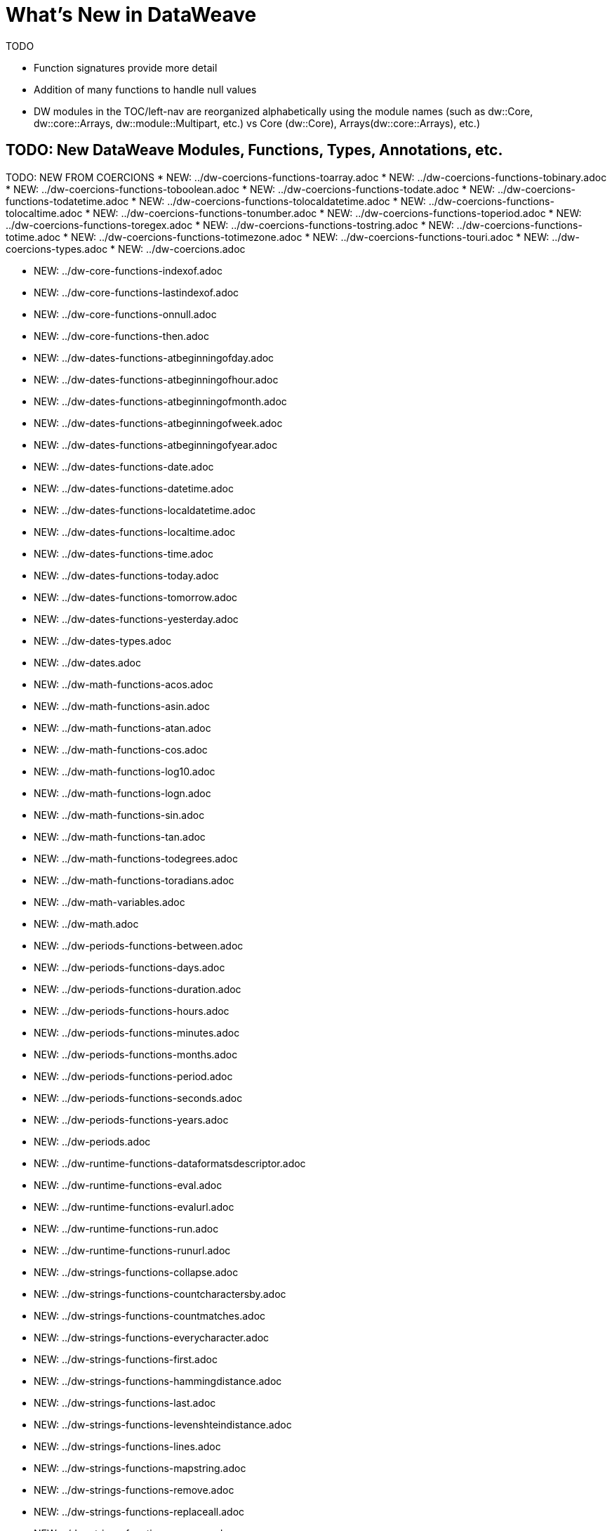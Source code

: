 = What's New in DataWeave

TODO

* Function signatures provide more detail
* Addition of many functions to handle null values
* DW modules in the TOC/left-nav are reorganized alphabetically using the module names (such as dw::Core, dw::core::Arrays, dw::module::Multipart, etc.) vs Core (dw::Core), Arrays(dw::core::Arrays), etc.)



== TODO: New DataWeave Modules, Functions, Types, Annotations, etc.

TODO: NEW FROM COERCIONS
* NEW: ../dw-coercions-functions-toarray.adoc
* NEW: ../dw-coercions-functions-tobinary.adoc
* NEW: ../dw-coercions-functions-toboolean.adoc
* NEW: ../dw-coercions-functions-todate.adoc
* NEW: ../dw-coercions-functions-todatetime.adoc
* NEW: ../dw-coercions-functions-tolocaldatetime.adoc
* NEW: ../dw-coercions-functions-tolocaltime.adoc
* NEW: ../dw-coercions-functions-tonumber.adoc
* NEW: ../dw-coercions-functions-toperiod.adoc
* NEW: ../dw-coercions-functions-toregex.adoc
* NEW: ../dw-coercions-functions-tostring.adoc
* NEW: ../dw-coercions-functions-totime.adoc
* NEW: ../dw-coercions-functions-totimezone.adoc
* NEW: ../dw-coercions-functions-touri.adoc
* NEW: ../dw-coercions-types.adoc
* NEW: ../dw-coercions.adoc

//TODO: NEW FROM CORE
* NEW: ../dw-core-functions-indexof.adoc
* NEW: ../dw-core-functions-lastindexof.adoc
* NEW: ../dw-core-functions-onnull.adoc
* NEW: ../dw-core-functions-then.adoc

//TODO: DATES IS NEW
* NEW: ../dw-dates-functions-atbeginningofday.adoc
* NEW: ../dw-dates-functions-atbeginningofhour.adoc
* NEW: ../dw-dates-functions-atbeginningofmonth.adoc
* NEW: ../dw-dates-functions-atbeginningofweek.adoc
* NEW: ../dw-dates-functions-atbeginningofyear.adoc
* NEW: ../dw-dates-functions-date.adoc
* NEW: ../dw-dates-functions-datetime.adoc
* NEW: ../dw-dates-functions-localdatetime.adoc
* NEW: ../dw-dates-functions-localtime.adoc
* NEW: ../dw-dates-functions-time.adoc
* NEW: ../dw-dates-functions-today.adoc
* NEW: ../dw-dates-functions-tomorrow.adoc
* NEW: ../dw-dates-functions-yesterday.adoc
* NEW: ../dw-dates-types.adoc
* NEW: ../dw-dates.adoc

//TODO: MATH IS NEW
* NEW: ../dw-math-functions-acos.adoc
* NEW: ../dw-math-functions-asin.adoc
* NEW: ../dw-math-functions-atan.adoc
* NEW: ../dw-math-functions-cos.adoc
* NEW: ../dw-math-functions-log10.adoc
* NEW: ../dw-math-functions-logn.adoc
* NEW: ../dw-math-functions-sin.adoc
* NEW: ../dw-math-functions-tan.adoc
* NEW: ../dw-math-functions-todegrees.adoc
* NEW: ../dw-math-functions-toradians.adoc
* NEW: ../dw-math-variables.adoc
* NEW: ../dw-math.adoc

//TODO: PERIODS IS NEW
* NEW: ../dw-periods-functions-between.adoc
* NEW: ../dw-periods-functions-days.adoc
* NEW: ../dw-periods-functions-duration.adoc
* NEW: ../dw-periods-functions-hours.adoc
* NEW: ../dw-periods-functions-minutes.adoc
* NEW: ../dw-periods-functions-months.adoc
* NEW: ../dw-periods-functions-period.adoc
* NEW: ../dw-periods-functions-seconds.adoc
* NEW: ../dw-periods-functions-years.adoc
* NEW: ../dw-periods.adoc

//TODO: NEW IN RUNTIME
* NEW: ../dw-runtime-functions-dataformatsdescriptor.adoc
* NEW: ../dw-runtime-functions-eval.adoc
* NEW: ../dw-runtime-functions-evalurl.adoc
* NEW: ../dw-runtime-functions-run.adoc
* NEW: ../dw-runtime-functions-runurl.adoc

//TODO: NEW IN STRINGS
* NEW: ../dw-strings-functions-collapse.adoc
* NEW: ../dw-strings-functions-countcharactersby.adoc
* NEW: ../dw-strings-functions-countmatches.adoc
* NEW: ../dw-strings-functions-everycharacter.adoc
* NEW: ../dw-strings-functions-first.adoc
* NEW: ../dw-strings-functions-hammingdistance.adoc
* NEW: ../dw-strings-functions-last.adoc
* NEW: ../dw-strings-functions-levenshteindistance.adoc
* NEW: ../dw-strings-functions-lines.adoc
* NEW: ../dw-strings-functions-mapstring.adoc
* NEW: ../dw-strings-functions-remove.adoc
* NEW: ../dw-strings-functions-replaceall.adoc
* NEW: ../dw-strings-functions-reverse.adoc
* NEW: ../dw-strings-functions-somecharacter.adoc
* NEW: ../dw-strings-functions-substring.adoc
* NEW: ../dw-strings-functions-substringby.adoc
* NEW: ../dw-strings-functions-substringevery.adoc
* NEW: ../dw-strings-functions-words.adoc

//TODO: NEW IN TREE
* NEW: ../dw-tree-functions-filterarrayleafs.adoc
* NEW: ../dw-tree-functions-filterobjectleafs.adoc
* NEW: ../dw-tree-functions-filtertree.adoc
* NEW: ../dw-tree-functions-isarraytype.adoc
* NEW: ../dw-tree-functions-isattributetype.adoc
* NEW: ../dw-tree-functions-isobjecttype.adoc

//TODO: NEW IN VALUES
* NEW: ../dw-values-types.adoc


TODO: MODIFIED IN 2.4 (SOME MODS DUE TO FUNCTION SIG IMPROVEMENTS AND DON'T NEED SPECIAL MENTION)

* modified:   ../dw-arrays-functions-countby.adoc
* modified:   ../dw-arrays-functions-divideby.adoc
* modified:   ../dw-arrays-functions-drop.adoc
* modified:   ../dw-arrays-functions-dropwhile.adoc
* modified:   ../dw-arrays-functions-every.adoc
* modified:   ../dw-arrays-functions-firstwith.adoc
* modified:   ../dw-arrays-functions-indexof.adoc
* modified:   ../dw-arrays-functions-indexwhere.adoc
* modified:   ../dw-arrays-functions-join.adoc
* modified:   ../dw-arrays-functions-leftjoin.adoc
* modified:   ../dw-arrays-functions-outerjoin.adoc
* modified:   ../dw-arrays-functions-partition.adoc
* modified:   ../dw-arrays-functions-slice.adoc
* modified:   ../dw-arrays-functions-some.adoc
* modified:   ../dw-arrays-functions-splitat.adoc
* modified:   ../dw-arrays-functions-splitwhere.adoc
* modified:   ../dw-arrays-functions-sumby.adoc
* modified:   ../dw-arrays-functions-take.adoc
* modified:   ../dw-arrays-functions-takewhile.adoc
* modified:   ../dw-arrays.adoc
* modified:   ../dw-binaries-functions-frombase64.adoc
* modified:   ../dw-binaries-functions-fromhex.adoc
* modified:   ../dw-binaries-functions-readlineswith.adoc
* modified:   ../dw-binaries-functions-tobase64.adoc
* modified:   ../dw-binaries-functions-tohex.adoc
* modified:   ../dw-binaries-functions-writelineswith.adoc
* modified:   ../dw-binaries.adoc
* modified:   ../dw-core-annotations.adoc
* modified:   ../dw-core-functions-abs.adoc
* modified:   ../dw-core-functions-avg.adoc
* modified:   ../dw-core-functions-ceil.adoc
* modified:   ../dw-core-functions-contains.adoc
* modified:   ../dw-core-functions-daysbetween.adoc
* modified:   ../dw-core-functions-distinctby.adoc
* modified:   ../dw-core-functions-endswith.adoc
* modified:   ../dw-core-functions-entriesof.adoc
* modified:   ../dw-core-functions-filter.adoc
* modified:   ../dw-core-functions-filterobject.adoc
* modified:   ../dw-core-functions-find.adoc
* modified:   ../dw-core-functions-flatmap.adoc
* modified:   ../dw-core-functions-flatten.adoc
* modified:   ../dw-core-functions-floor.adoc
* modified:   ../dw-core-functions-groupby.adoc
* modified:   ../dw-core-functions-isblank.adoc
* modified:   ../dw-core-functions-isdecimal.adoc
* modified:   ../dw-core-functions-isempty.adoc
* modified:   ../dw-core-functions-iseven.adoc
* modified:   ../dw-core-functions-isinteger.adoc
* modified:   ../dw-core-functions-isleapyear.adoc
* modified:   ../dw-core-functions-isodd.adoc
* modified:   ../dw-core-functions-joinby.adoc
* modified:   ../dw-core-functions-keysof.adoc
* modified:   ../dw-core-functions-log.adoc
* modified:   ../dw-core-functions-lower.adoc
* modified:   ../dw-core-functions-map.adoc
* modified:   ../dw-core-functions-mapobject.adoc
* modified:   ../dw-core-functions-match.adoc
* modified:   ../dw-core-functions-matches.adoc
* modified:   ../dw-core-functions-max.adoc
* modified:   ../dw-core-functions-maxby.adoc
* modified:   ../dw-core-functions-min.adoc
* modified:   ../dw-core-functions-minby.adoc
* modified:   ../dw-core-functions-minusminus.adoc
* modified:   ../dw-core-functions-mod.adoc
* modified:   ../dw-core-functions-namesof.adoc
* modified:   ../dw-core-functions-now.adoc
* modified:   ../dw-core-functions-orderby.adoc
* modified:   ../dw-core-functions-pluck.adoc
* modified:   ../dw-core-functions-plusplus.adoc
* modified:   ../dw-core-functions-pow.adoc
* modified:   ../dw-core-functions-random.adoc
* modified:   ../dw-core-functions-randomint.adoc
* modified:   ../dw-core-functions-read.adoc
* modified:   ../dw-core-functions-readurl.adoc
* modified:   ../dw-core-functions-reduce.adoc
* modified:   ../dw-core-functions-replace.adoc
* modified:   ../dw-core-functions-round.adoc
* modified:   ../dw-core-functions-scan.adoc
* modified:   ../dw-core-functions-sizeof.adoc
* modified:   ../dw-core-functions-splitby.adoc
* modified:   ../dw-core-functions-sqrt.adoc
* modified:   ../dw-core-functions-startswith.adoc
* modified:   ../dw-core-functions-sum.adoc
* modified:   ../dw-core-functions-to.adoc
* modified:   ../dw-core-functions-trim.adoc
* modified:   ../dw-core-functions-typeof.adoc
* modified:   ../dw-core-functions-unzip.adoc
* modified:   ../dw-core-functions-upper.adoc
* modified:   ../dw-core-functions-uuid.adoc
* modified:   ../dw-core-functions-valuesof.adoc
* modified:   ../dw-core-functions-with.adoc
* modified:   ../dw-core-functions-write.adoc
* modified:   ../dw-core-functions-xsitype.adoc
* modified:   ../dw-core-functions-zip.adoc
* modified:   ../dw-core-namespaces.adoc
* modified:   ../dw-core-types.adoc
* modified:   ../dw-core.adoc
* modified:   ../dw-crypto-functions-hashwith.adoc
* modified:   ../dw-crypto-functions-hmacbinary.adoc
* modified:   ../dw-crypto-functions-hmacwith.adoc
* modified:   ../dw-crypto-functions-md5.adoc
* modified:   ../dw-crypto-functions-sha1.adoc
* modified:   ../dw-crypto.adoc
* modified:   ../dw-dataformat-annotations.adoc
* modified:   ../dw-dataformat-types.adoc
* modified:   ../dw-dataformat.adoc
* modified:   ../dw-diff-functions-diff.adoc
* modified:   ../dw-diff-types.adoc
* modified:   ../dw-diff.adoc
* modified:   ../dw-mule-functions-causedby.adoc
* modified:   ../dw-mule-functions-lookup.adoc
* modified:   ../dw-mule-functions-p.adoc
* modified:   ../dw-mule-types.adoc
* modified:   ../dw-mule.adoc
* modified:   ../dw-multipart-functions-field.adoc
* modified:   ../dw-multipart-functions-file.adoc
* modified:   ../dw-multipart-functions-form.adoc
* modified:   ../dw-multipart-functions-generateboundary.adoc
* modified:   ../dw-multipart-types.adoc
* modified:   ../dw-multipart.adoc
* modified:   ../dw-numbers-functions-frombinary.adoc
* modified:   ../dw-numbers-functions-fromhex.adoc
* modified:   ../dw-numbers-functions-fromradixnumber.adoc
* modified:   ../dw-numbers-functions-tobinary.adoc
* modified:   ../dw-numbers-functions-tohex.adoc
* modified:   ../dw-numbers-functions-toradixnumber.adoc
* modified:   ../dw-numbers.adoc
* modified:   ../dw-objects-functions-divideby.adoc
* modified:   ../dw-objects-functions-entryset.adoc
* modified:   ../dw-objects-functions-everyentry.adoc
* modified:   ../dw-objects-functions-keyset.adoc
* modified:   ../dw-objects-functions-mergewith.adoc
* modified:   ../dw-objects-functions-nameset.adoc
* modified:   ../dw-objects-functions-someentry.adoc
* modified:   ../dw-objects-functions-takewhile.adoc
* modified:   ../dw-objects-functions-valueset.adoc
* modified:   ../dw-objects.adoc
* modified:   ../dw-runtime-functions-fail.adoc
* modified:   ../dw-runtime-functions-failif.adoc
* modified:   ../dw-runtime-functions-locationstring.adoc
* modified:   ../dw-runtime-functions-orelse.adoc
* modified:   ../dw-runtime-functions-orelsetry.adoc
* modified:   ../dw-runtime-functions-prop.adoc
* modified:   ../dw-runtime-functions-props.adoc
* modified:   ../dw-runtime-functions-try.adoc
* modified:   ../dw-runtime-functions-wait.adoc
* modified:   ../dw-runtime-types.adoc
* modified:   ../dw-runtime.adoc
* modified:   ../dw-strings-functions-appendifmissing.adoc
* modified:   ../dw-strings-functions-camelize.adoc
* modified:   ../dw-strings-functions-capitalize.adoc
* modified:   ../dw-strings-functions-charcode.adoc
* modified:   ../dw-strings-functions-charcodeat.adoc
* modified:   ../dw-strings-functions-dasherize.adoc
* modified:   ../dw-strings-functions-fromcharcode.adoc
* modified:   ../dw-strings-functions-isalpha.adoc
* modified:   ../dw-strings-functions-isalphanumeric.adoc
* modified:   ../dw-strings-functions-islowercase.adoc
* modified:   ../dw-strings-functions-isnumeric.adoc
* modified:   ../dw-strings-functions-isuppercase.adoc
* modified:   ../dw-strings-functions-iswhitespace.adoc
* modified:   ../dw-strings-functions-leftpad.adoc
* modified:   ../dw-strings-functions-ordinalize.adoc
* modified:   ../dw-strings-functions-pluralize.adoc
* modified:   ../dw-strings-functions-prependifmissing.adoc
* modified:   ../dw-strings-functions-repeat.adoc
* modified:   ../dw-strings-functions-rightpad.adoc
* modified:   ../dw-strings-functions-singularize.adoc
* modified:   ../dw-strings-functions-substringafter.adoc
* modified:   ../dw-strings-functions-substringafterlast.adoc
* modified:   ../dw-strings-functions-substringbefore.adoc
* modified:   ../dw-strings-functions-substringbeforelast.adoc
* modified:   ../dw-strings-functions-underscore.adoc
* modified:   ../dw-strings-functions-unwrap.adoc
* modified:   ../dw-strings-functions-withmaxsize.adoc
* modified:   ../dw-strings-functions-wrapifmissing.adoc
* modified:   ../dw-strings-functions-wrapwith.adoc
* modified:   ../dw-strings.adoc
* modified:   ../dw-system-functions-envvar.adoc
* modified:   ../dw-system-functions-envvars.adoc
* modified:   ../dw-system.adoc
* modified:   ../dw-timer-functions-currentmilliseconds.adoc
* modified:   ../dw-timer-functions-duration.adoc
* modified:   ../dw-timer-functions-time.adoc
* modified:   ../dw-timer-functions-tomilliseconds.adoc
* modified:   ../dw-timer-types.adoc
* modified:   ../dw-timer.adoc
* modified:   ../dw-tree-functions-asexpressionstring.adoc
* modified:   ../dw-tree-functions-mapleafvalues.adoc
* modified:   ../dw-tree-functions-nodeexists.adoc
* modified:   ../dw-tree-types.adoc
* modified:   ../dw-tree-variables.adoc
* modified:   ../dw-tree.adoc
* modified:   ../dw-types-functions-arrayitem.adoc
* modified:   ../dw-types-functions-basetypeof.adoc
* modified:   ../dw-types-functions-functionparamtypes.adoc
* modified:   ../dw-types-functions-functionreturntype.adoc
* modified:   ../dw-types-functions-intersectionitems.adoc
* modified:   ../dw-types-functions-isanytype.adoc
* modified:   ../dw-types-functions-isarraytype.adoc
* modified:   ../dw-types-functions-isbinarytype.adoc
* modified:   ../dw-types-functions-isbooleantype.adoc
* modified:   ../dw-types-functions-isdatetimetype.adoc
* modified:   ../dw-types-functions-isdatetype.adoc
* modified:   ../dw-types-functions-isfunctiontype.adoc
* modified:   ../dw-types-functions-isintersectiontype.adoc
* modified:   ../dw-types-functions-iskeytype.adoc
* modified:   ../dw-types-functions-isliteraltype.adoc
* modified:   ../dw-types-functions-islocaldatetimetype.adoc
* modified:   ../dw-types-functions-islocaltimetype.adoc
* modified:   ../dw-types-functions-isnamespacetype.adoc
* modified:   ../dw-types-functions-isnothingtype.adoc
* modified:   ../dw-types-functions-isnulltype.adoc
* modified:   ../dw-types-functions-isnumbertype.adoc
* modified:   ../dw-types-functions-isobjecttype.adoc
* modified:   ../dw-types-functions-isperiodtype.adoc
* modified:   ../dw-types-functions-israngetype.adoc
* modified:   ../dw-types-functions-isreferencetype.adoc
* modified:   ../dw-types-functions-isregextype.adoc
* modified:   ../dw-types-functions-isstringtype.adoc
* modified:   ../dw-types-functions-istimetype.adoc
* modified:   ../dw-types-functions-istimezonetype.adoc
* modified:   ../dw-types-functions-istypetype.adoc
* modified:   ../dw-types-functions-isuniontype.adoc
* modified:   ../dw-types-functions-isuritype.adoc
* modified:   ../dw-types-functions-literalvalueof.adoc
* modified:   ../dw-types-functions-metadataof.adoc
* modified:   ../dw-types-functions-nameof.adoc
* modified:   ../dw-types-functions-objectfields.adoc
* modified:   ../dw-types-functions-unionitems.adoc
* modified:   ../dw-types-types.adoc
* modified:   ../dw-types.adoc
* modified:   ../dw-url-functions-compose.adoc
* modified:   ../dw-url-functions-decodeuri.adoc
* modified:   ../dw-url-functions-decodeuricomponent.adoc
* modified:   ../dw-url-functions-encodeuri.adoc
* modified:   ../dw-url-functions-encodeuricomponent.adoc
* modified:   ../dw-url-functions-parseuri.adoc
* modified:   ../dw-url-types.adoc
* modified:   ../dw-url.adoc
* modified:   ../dw-values-functions-attr.adoc
* modified:   ../dw-values-functions-field.adoc
* modified:   ../dw-values-functions-index.adoc
* modified:   ../dw-values-functions-mask.adoc
* modified:   ../dw-values-functions-update.adoc
* modified:   ../dw-values.adoc


////
modified:   _partials/nav-dw.adoc
modified:   dw-arrays-functions-countby.adoc
modified:   dw-arrays-functions-divideby.adoc
modified:   dw-arrays-functions-drop.adoc
modified:   dw-arrays-functions-dropwhile.adoc
modified:   dw-arrays-functions-every.adoc
modified:   dw-arrays-functions-firstwith.adoc
modified:   dw-arrays-functions-indexof.adoc
modified:   dw-arrays-functions-indexwhere.adoc
modified:   dw-arrays-functions-join.adoc
modified:   dw-arrays-functions-leftjoin.adoc
modified:   dw-arrays-functions-outerjoin.adoc
modified:   dw-arrays-functions-partition.adoc
modified:   dw-arrays-functions-slice.adoc
modified:   dw-arrays-functions-some.adoc
modified:   dw-arrays-functions-splitat.adoc
modified:   dw-arrays-functions-splitwhere.adoc
modified:   dw-arrays-functions-sumby.adoc
modified:   dw-arrays-functions-take.adoc
modified:   dw-arrays-functions-takewhile.adoc
modified:   dw-arrays.adoc
modified:   dw-binaries-functions-frombase64.adoc
modified:   dw-binaries-functions-fromhex.adoc
modified:   dw-binaries-functions-readlineswith.adoc
modified:   dw-binaries-functions-tobase64.adoc
modified:   dw-binaries-functions-tohex.adoc
modified:   dw-binaries-functions-writelineswith.adoc
modified:   dw-binaries.adoc
new file:   dw-coercions-functions-toarray.adoc
new file:   dw-coercions-functions-tobinary.adoc
new file:   dw-coercions-functions-toboolean.adoc
new file:   dw-coercions-functions-todate.adoc
new file:   dw-coercions-functions-todatetime.adoc
new file:   dw-coercions-functions-tolocaldatetime.adoc
new file:   dw-coercions-functions-tolocaltime.adoc
new file:   dw-coercions-functions-tonumber.adoc
new file:   dw-coercions-functions-toperiod.adoc
new file:   dw-coercions-functions-toregex.adoc
new file:   dw-coercions-functions-tostring.adoc
new file:   dw-coercions-functions-totime.adoc
new file:   dw-coercions-functions-totimezone.adoc
new file:   dw-coercions-functions-touri.adoc
new file:   dw-coercions-types.adoc
new file:   dw-coercions.adoc
modified:   dw-core-annotations.adoc
modified:   dw-core-functions-abs.adoc
modified:   dw-core-functions-avg.adoc
modified:   dw-core-functions-ceil.adoc
modified:   dw-core-functions-contains.adoc
modified:   dw-core-functions-daysbetween.adoc
modified:   dw-core-functions-distinctby.adoc
modified:   dw-core-functions-endswith.adoc
modified:   dw-core-functions-entriesof.adoc
modified:   dw-core-functions-filter.adoc
modified:   dw-core-functions-filterobject.adoc
modified:   dw-core-functions-find.adoc
modified:   dw-core-functions-flatmap.adoc
modified:   dw-core-functions-flatten.adoc
modified:   dw-core-functions-floor.adoc
modified:   dw-core-functions-groupby.adoc
new file:   dw-core-functions-indexof.adoc
modified:   dw-core-functions-isblank.adoc
modified:   dw-core-functions-isdecimal.adoc
modified:   dw-core-functions-isempty.adoc
modified:   dw-core-functions-iseven.adoc
modified:   dw-core-functions-isinteger.adoc
modified:   dw-core-functions-isleapyear.adoc
modified:   dw-core-functions-isodd.adoc
modified:   dw-core-functions-joinby.adoc
modified:   dw-core-functions-keysof.adoc
new file:   dw-core-functions-lastindexof.adoc
modified:   dw-core-functions-log.adoc
modified:   dw-core-functions-lower.adoc
modified:   dw-core-functions-map.adoc
modified:   dw-core-functions-mapobject.adoc
modified:   dw-core-functions-match.adoc
modified:   dw-core-functions-matches.adoc
modified:   dw-core-functions-max.adoc
modified:   dw-core-functions-maxby.adoc
modified:   dw-core-functions-min.adoc
modified:   dw-core-functions-minby.adoc
modified:   dw-core-functions-minusminus.adoc
modified:   dw-core-functions-mod.adoc
modified:   dw-core-functions-namesof.adoc
modified:   dw-core-functions-now.adoc
new file:   dw-core-functions-onnull.adoc
modified:   dw-core-functions-orderby.adoc
modified:   dw-core-functions-pluck.adoc
modified:   dw-core-functions-plusplus.adoc
modified:   dw-core-functions-pow.adoc
modified:   dw-core-functions-random.adoc
modified:   dw-core-functions-randomint.adoc
modified:   dw-core-functions-read.adoc
modified:   dw-core-functions-readurl.adoc
modified:   dw-core-functions-reduce.adoc
modified:   dw-core-functions-replace.adoc
modified:   dw-core-functions-round.adoc
modified:   dw-core-functions-scan.adoc
modified:   dw-core-functions-sizeof.adoc
modified:   dw-core-functions-splitby.adoc
modified:   dw-core-functions-sqrt.adoc
modified:   dw-core-functions-startswith.adoc
modified:   dw-core-functions-sum.adoc
new file:   dw-core-functions-then.adoc
modified:   dw-core-functions-to.adoc
modified:   dw-core-functions-trim.adoc
modified:   dw-core-functions-typeof.adoc
modified:   dw-core-functions-unzip.adoc
modified:   dw-core-functions-upper.adoc
modified:   dw-core-functions-uuid.adoc
modified:   dw-core-functions-valuesof.adoc
modified:   dw-core-functions-with.adoc
modified:   dw-core-functions-write.adoc
modified:   dw-core-functions-xsitype.adoc
modified:   dw-core-functions-zip.adoc
modified:   dw-core-namespaces.adoc
modified:   dw-core-types.adoc
modified:   dw-core.adoc
modified:   dw-crypto-functions-hashwith.adoc
modified:   dw-crypto-functions-hmacbinary.adoc
modified:   dw-crypto-functions-hmacwith.adoc
modified:   dw-crypto-functions-md5.adoc
modified:   dw-crypto-functions-sha1.adoc
modified:   dw-crypto.adoc
modified:   dw-dataformat-annotations.adoc
modified:   dw-dataformat-types.adoc
modified:   dw-dataformat.adoc
new file:   dw-dates-functions-atbeginningofday.adoc
new file:   dw-dates-functions-atbeginningofhour.adoc
new file:   dw-dates-functions-atbeginningofmonth.adoc
new file:   dw-dates-functions-atbeginningofweek.adoc
new file:   dw-dates-functions-atbeginningofyear.adoc
new file:   dw-dates-functions-date.adoc
new file:   dw-dates-functions-datetime.adoc
new file:   dw-dates-functions-localdatetime.adoc
new file:   dw-dates-functions-localtime.adoc
new file:   dw-dates-functions-time.adoc
new file:   dw-dates-functions-today.adoc
new file:   dw-dates-functions-tomorrow.adoc
new file:   dw-dates-functions-yesterday.adoc
new file:   dw-dates-types.adoc
new file:   dw-dates.adoc
modified:   dw-diff-functions-diff.adoc
modified:   dw-diff-types.adoc
modified:   dw-diff.adoc
new file:   dw-math-functions-acos.adoc
new file:   dw-math-functions-asin.adoc
new file:   dw-math-functions-atan.adoc
new file:   dw-math-functions-cos.adoc
new file:   dw-math-functions-log10.adoc
new file:   dw-math-functions-logn.adoc
new file:   dw-math-functions-sin.adoc
new file:   dw-math-functions-tan.adoc
new file:   dw-math-functions-todegrees.adoc
new file:   dw-math-functions-toradians.adoc
new file:   dw-math-variables.adoc
new file:   dw-math.adoc
modified:   dw-mule-functions-causedby.adoc
modified:   dw-mule-functions-lookup.adoc
modified:   dw-mule-functions-p.adoc
modified:   dw-mule-types.adoc
modified:   dw-mule.adoc
modified:   dw-multipart-functions-field.adoc
modified:   dw-multipart-functions-file.adoc
modified:   dw-multipart-functions-form.adoc
modified:   dw-multipart-functions-generateboundary.adoc
modified:   dw-multipart-types.adoc
modified:   dw-multipart.adoc
modified:   dw-numbers-functions-frombinary.adoc
modified:   dw-numbers-functions-fromhex.adoc
modified:   dw-numbers-functions-fromradixnumber.adoc
modified:   dw-numbers-functions-tobinary.adoc
modified:   dw-numbers-functions-tohex.adoc
modified:   dw-numbers-functions-toradixnumber.adoc
modified:   dw-numbers.adoc
modified:   dw-objects-functions-divideby.adoc
modified:   dw-objects-functions-entryset.adoc
modified:   dw-objects-functions-everyentry.adoc
modified:   dw-objects-functions-keyset.adoc
modified:   dw-objects-functions-mergewith.adoc
modified:   dw-objects-functions-nameset.adoc
modified:   dw-objects-functions-someentry.adoc
modified:   dw-objects-functions-takewhile.adoc
modified:   dw-objects-functions-valueset.adoc
modified:   dw-objects.adoc
new file:   dw-periods-functions-between.adoc
new file:   dw-periods-functions-days.adoc
new file:   dw-periods-functions-duration.adoc
new file:   dw-periods-functions-hours.adoc
new file:   dw-periods-functions-minutes.adoc
new file:   dw-periods-functions-months.adoc
new file:   dw-periods-functions-period.adoc
new file:   dw-periods-functions-seconds.adoc
new file:   dw-periods-functions-years.adoc
new file:   dw-periods.adoc
new file:   dw-runtime-functions-dataformatsdescriptor.adoc
new file:   dw-runtime-functions-eval.adoc
new file:   dw-runtime-functions-evalurl.adoc
modified:   dw-runtime-functions-fail.adoc
modified:   dw-runtime-functions-failif.adoc
modified:   dw-runtime-functions-locationstring.adoc
modified:   dw-runtime-functions-orelse.adoc
modified:   dw-runtime-functions-orelsetry.adoc
modified:   dw-runtime-functions-prop.adoc
modified:   dw-runtime-functions-props.adoc
new file:   dw-runtime-functions-run.adoc
new file:   dw-runtime-functions-runurl.adoc
modified:   dw-runtime-functions-try.adoc
modified:   dw-runtime-functions-wait.adoc
modified:   dw-runtime-types.adoc
modified:   dw-runtime.adoc
modified:   dw-strings-functions-appendifmissing.adoc
modified:   dw-strings-functions-camelize.adoc
modified:   dw-strings-functions-capitalize.adoc
modified:   dw-strings-functions-charcode.adoc
modified:   dw-strings-functions-charcodeat.adoc
new file:   dw-strings-functions-collapse.adoc
new file:   dw-strings-functions-countcharactersby.adoc
new file:   dw-strings-functions-countmatches.adoc
modified:   dw-strings-functions-dasherize.adoc
new file:   dw-strings-functions-everycharacter.adoc
new file:   dw-strings-functions-first.adoc
modified:   dw-strings-functions-fromcharcode.adoc
new file:   dw-strings-functions-hammingdistance.adoc
modified:   dw-strings-functions-isalpha.adoc
modified:   dw-strings-functions-isalphanumeric.adoc
modified:   dw-strings-functions-islowercase.adoc
modified:   dw-strings-functions-isnumeric.adoc
modified:   dw-strings-functions-isuppercase.adoc
modified:   dw-strings-functions-iswhitespace.adoc
new file:   dw-strings-functions-last.adoc
modified:   dw-strings-functions-leftpad.adoc
new file:   dw-strings-functions-levenshteindistance.adoc
new file:   dw-strings-functions-lines.adoc
new file:   dw-strings-functions-mapstring.adoc
modified:   dw-strings-functions-ordinalize.adoc
modified:   dw-strings-functions-pluralize.adoc
modified:   dw-strings-functions-prependifmissing.adoc
new file:   dw-strings-functions-remove.adoc
modified:   dw-strings-functions-repeat.adoc
new file:   dw-strings-functions-replaceall.adoc
new file:   dw-strings-functions-reverse.adoc
modified:   dw-strings-functions-rightpad.adoc
modified:   dw-strings-functions-singularize.adoc
new file:   dw-strings-functions-somecharacter.adoc
new file:   dw-strings-functions-substring.adoc
modified:   dw-strings-functions-substringafter.adoc
modified:   dw-strings-functions-substringafterlast.adoc
modified:   dw-strings-functions-substringbefore.adoc
modified:   dw-strings-functions-substringbeforelast.adoc
new file:   dw-strings-functions-substringby.adoc
new file:   dw-strings-functions-substringevery.adoc
modified:   dw-strings-functions-underscore.adoc
modified:   dw-strings-functions-unwrap.adoc
modified:   dw-strings-functions-withmaxsize.adoc
new file:   dw-strings-functions-words.adoc
modified:   dw-strings-functions-wrapifmissing.adoc
modified:   dw-strings-functions-wrapwith.adoc
modified:   dw-strings.adoc
modified:   dw-system-functions-envvar.adoc
modified:   dw-system-functions-envvars.adoc
modified:   dw-system.adoc
modified:   dw-timer-functions-currentmilliseconds.adoc
modified:   dw-timer-functions-duration.adoc
modified:   dw-timer-functions-time.adoc
modified:   dw-timer-functions-tomilliseconds.adoc
modified:   dw-timer-types.adoc
modified:   dw-timer.adoc
modified:   dw-tree-functions-asexpressionstring.adoc
new file:   dw-tree-functions-filterarrayleafs.adoc
new file:   dw-tree-functions-filterobjectleafs.adoc
new file:   dw-tree-functions-filtertree.adoc
new file:   dw-tree-functions-isarraytype.adoc
new file:   dw-tree-functions-isattributetype.adoc
new file:   dw-tree-functions-isobjecttype.adoc
modified:   dw-tree-functions-mapleafvalues.adoc
modified:   dw-tree-functions-nodeexists.adoc
modified:   dw-tree-types.adoc
modified:   dw-tree-variables.adoc
modified:   dw-tree.adoc
modified:   dw-types-functions-arrayitem.adoc
modified:   dw-types-functions-basetypeof.adoc
modified:   dw-types-functions-functionparamtypes.adoc
modified:   dw-types-functions-functionreturntype.adoc
modified:   dw-types-functions-intersectionitems.adoc
modified:   dw-types-functions-isanytype.adoc
modified:   dw-types-functions-isarraytype.adoc
modified:   dw-types-functions-isbinarytype.adoc
modified:   dw-types-functions-isbooleantype.adoc
modified:   dw-types-functions-isdatetimetype.adoc
modified:   dw-types-functions-isdatetype.adoc
modified:   dw-types-functions-isfunctiontype.adoc
modified:   dw-types-functions-isintersectiontype.adoc
modified:   dw-types-functions-iskeytype.adoc
modified:   dw-types-functions-isliteraltype.adoc
modified:   dw-types-functions-islocaldatetimetype.adoc
modified:   dw-types-functions-islocaltimetype.adoc
modified:   dw-types-functions-isnamespacetype.adoc
modified:   dw-types-functions-isnothingtype.adoc
modified:   dw-types-functions-isnulltype.adoc
modified:   dw-types-functions-isnumbertype.adoc
modified:   dw-types-functions-isobjecttype.adoc
modified:   dw-types-functions-isperiodtype.adoc
modified:   dw-types-functions-israngetype.adoc
modified:   dw-types-functions-isreferencetype.adoc
modified:   dw-types-functions-isregextype.adoc
modified:   dw-types-functions-isstringtype.adoc
modified:   dw-types-functions-istimetype.adoc
modified:   dw-types-functions-istimezonetype.adoc
modified:   dw-types-functions-istypetype.adoc
modified:   dw-types-functions-isuniontype.adoc
modified:   dw-types-functions-isuritype.adoc
modified:   dw-types-functions-literalvalueof.adoc
modified:   dw-types-functions-metadataof.adoc
modified:   dw-types-functions-nameof.adoc
modified:   dw-types-functions-objectfields.adoc
modified:   dw-types-functions-unionitems.adoc
modified:   dw-types-types.adoc
modified:   dw-types.adoc
modified:   dw-url-functions-compose.adoc
modified:   dw-url-functions-decodeuri.adoc
modified:   dw-url-functions-decodeuricomponent.adoc
modified:   dw-url-functions-encodeuri.adoc
modified:   dw-url-functions-encodeuricomponent.adoc
modified:   dw-url-functions-parseuri.adoc
modified:   dw-url-types.adoc
modified:   dw-url.adoc
modified:   dw-values-functions-attr.adoc
modified:   dw-values-functions-field.adoc
modified:   dw-values-functions-index.adoc
modified:   dw-values-functions-mask.adoc
modified:   dw-values-functions-update.adoc
new file:   dw-values-types.adoc
modified:   dw-values.adoc
////
